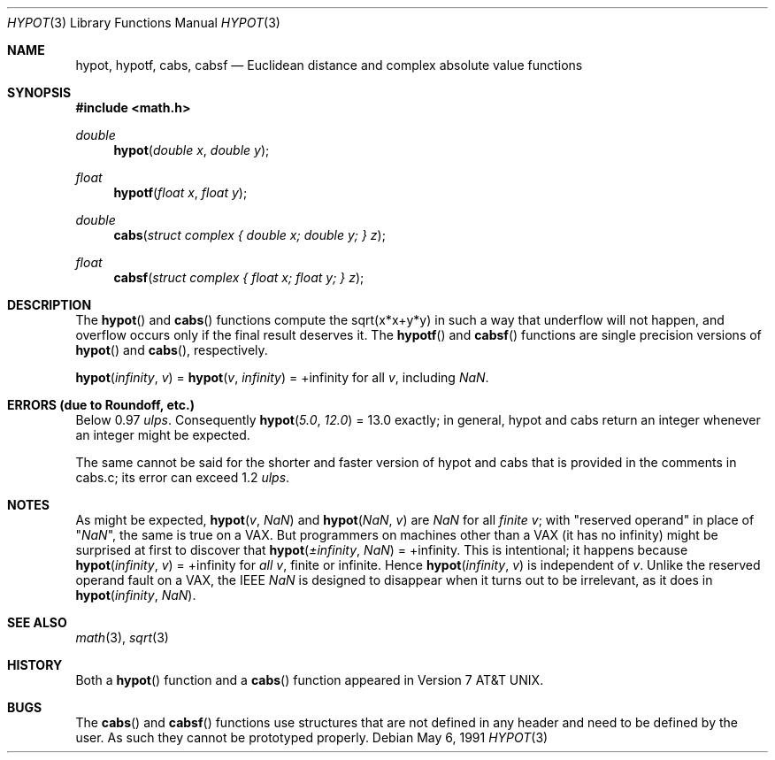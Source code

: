 .\"	$OpenBSD: hypot.3,v 1.13 2003/06/26 23:04:02 jason Exp $
.\" Copyright (c) 1985, 1991 Regents of the University of California.
.\" All rights reserved.
.\"
.\" Redistribution and use in source and binary forms, with or without
.\" modification, are permitted provided that the following conditions
.\" are met:
.\" 1. Redistributions of source code must retain the above copyright
.\"    notice, this list of conditions and the following disclaimer.
.\" 2. Redistributions in binary form must reproduce the above copyright
.\"    notice, this list of conditions and the following disclaimer in the
.\"    documentation and/or other materials provided with the distribution.
.\" 3. Neither the name of the University nor the names of its contributors
.\"    may be used to endorse or promote products derived from this software
.\"    without specific prior written permission.
.\"
.\" THIS SOFTWARE IS PROVIDED BY THE REGENTS AND CONTRIBUTORS ``AS IS'' AND
.\" ANY EXPRESS OR IMPLIED WARRANTIES, INCLUDING, BUT NOT LIMITED TO, THE
.\" IMPLIED WARRANTIES OF MERCHANTABILITY AND FITNESS FOR A PARTICULAR PURPOSE
.\" ARE DISCLAIMED.  IN NO EVENT SHALL THE REGENTS OR CONTRIBUTORS BE LIABLE
.\" FOR ANY DIRECT, INDIRECT, INCIDENTAL, SPECIAL, EXEMPLARY, OR CONSEQUENTIAL
.\" DAMAGES (INCLUDING, BUT NOT LIMITED TO, PROCUREMENT OF SUBSTITUTE GOODS
.\" OR SERVICES; LOSS OF USE, DATA, OR PROFITS; OR BUSINESS INTERRUPTION)
.\" HOWEVER CAUSED AND ON ANY THEORY OF LIABILITY, WHETHER IN CONTRACT, STRICT
.\" LIABILITY, OR TORT (INCLUDING NEGLIGENCE OR OTHERWISE) ARISING IN ANY WAY
.\" OUT OF THE USE OF THIS SOFTWARE, EVEN IF ADVISED OF THE POSSIBILITY OF
.\" SUCH DAMAGE.
.\"
.\"     from: @(#)hypot.3	6.7 (Berkeley) 5/6/91
.\"
.Dd May 6, 1991
.Dt HYPOT 3
.Os
.Sh NAME
.Nm hypot ,
.Nm hypotf ,
.Nm cabs ,
.Nm cabsf
.Nd Euclidean distance and complex absolute value functions
.Sh SYNOPSIS
.Fd #include <math.h>
.Ft double
.Fn hypot "double x" "double y"
.Ft float
.Fn hypotf "float x" "float y"
.Ft double
.Fn cabs "struct complex { double x; double y; } z"
.Ft float
.Fn cabsf "struct complex { float x; float y; } z"
.Sh DESCRIPTION
The
.Fn hypot
and
.Fn cabs
functions
compute the
sqrt(x*x+y*y)
in such a way that underflow will not happen, and overflow
occurs only if the final result deserves it.
The
.Fn hypotf
and
.Fn cabsf
functions are single precision versions of
.Fn hypot
and
.Fn cabs ,
respectively.
.Pp
.Fn hypot "\*(If" "v"
=
.Fn hypot "v" "\*(If"
= +\*(If for all
.Ar v ,
including \*(Na.
.Sh ERRORS (due to Roundoff, etc.)
Below 0.97
.Em ulps .
Consequently
.Fn hypot "5.0" "12.0"
= 13.0
exactly;
in general, hypot and cabs return an integer whenever an
integer might be expected.
.Pp
The same cannot be said for the shorter and faster version of hypot
and cabs that is provided in the comments in cabs.c; its error can
exceed 1.2
.Em ulps .
.Sh NOTES
As might be expected,
.Fn hypot "v" "\*(Na"
and
.Fn hypot "\*(Na" "v"
are \*(Na for all
.Em finite
.Ar v ;
with "reserved operand" in place of "\*(Na", the
same is true on a
.Tn VAX .
But programmers on machines other than a
.Tn VAX
(it has no \*(If)
might be surprised at first to discover that
.Fn hypot "\(+-\*(If" "\*(Na"
= +\*(If.
This is intentional; it happens because
.Fn hypot "\*(If" "v"
= +\*(If
for
.Em all
.Ar v ,
finite or infinite.
Hence
.Fn hypot "\*(If" "v"
is independent of
.Ar v .
Unlike the reserved operand fault on a
.Tn VAX ,
the
.Tn IEEE
\*(Na is designed to
disappear when it turns out to be irrelevant, as it does in
.Fn hypot "\*(If" "\*(Na" .
.Sh SEE ALSO
.Xr math 3 ,
.Xr sqrt 3
.Sh HISTORY
Both a
.Fn hypot
function and a
.Fn cabs
function
appeared in
.At v7 .
.Sh BUGS
The
.Fn cabs
and
.Fn cabsf
functions use structures that are not defined in any header and need to
be defined by the user.
As such they cannot be prototyped properly.
